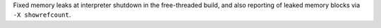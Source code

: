 Fixed memory leaks at interpreter shutdown in the free-threaded build, and
also reporting of leaked memory blocks via ``-X showrefcount``.
